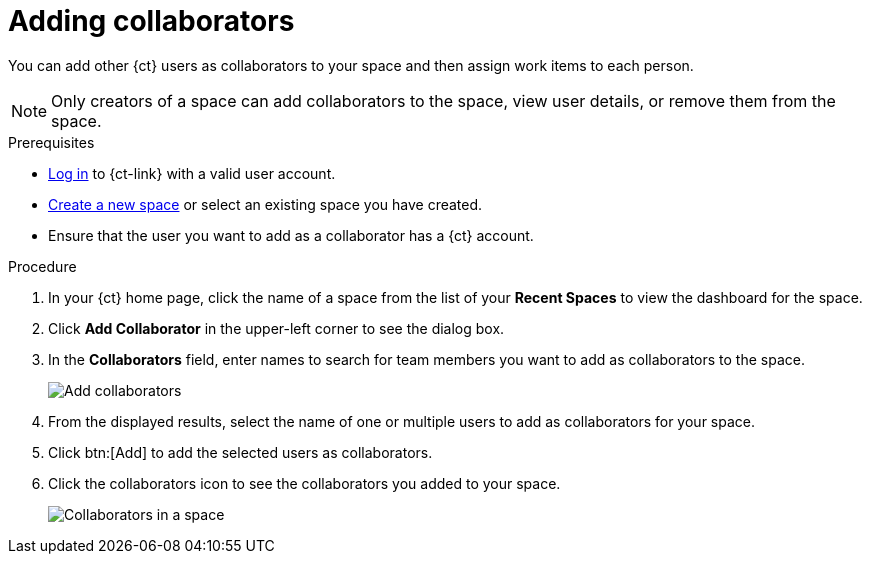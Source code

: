 [id="adding_collaborators"]
= Adding collaborators

You can add other {ct} users as collaborators to your space and then assign work items to each person.

NOTE: Only creators of a space can add collaborators to the space, view user details, or remove them from the space.
// Once admin part is introduced, change note to say only creators and admin can do the above.

.Prerequisites

* <<logging_into_ct,Log in>> to {ct-link} with a valid user account.
* <<creating_new_space-user-guide,Create a new space>> or select an existing space you have created.
// s/created/have admin rights to after admin role is introduced.
* Ensure that the user you want to add as a collaborator has a {ct} account.

.Procedure

. In your {ct} home page, click the name of a space from the list of your *Recent Spaces* to view the dashboard for the space.
. Click *Add Collaborator* in the upper-left corner to see the dialog box.
. In the *Collaborators* field, enter names to search for team members you want to add as collaborators to the space.
+
image::add_collaborators.png[Add collaborators]
. From the displayed results, select the name of one or multiple users to add as collaborators for your space.
. Click btn:[Add] to add the selected users as collaborators.
. Click the collaborators icon to see the collaborators you added to your space.
+
image::space_collaborators.png[Collaborators in a space]
